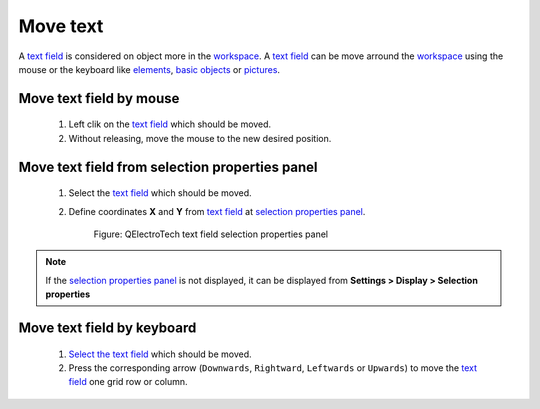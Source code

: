 .. _schema/text/text_move:

=========
Move text
=========

A `text field`_ is considered on object more in the `workspace`_. A `text field`_ can be move arround the 
`workspace`_ using the mouse or the keyboard like `elements`_, `basic objects`_ or `pictures`_.

Move text field by mouse
~~~~~~~~~~~~~~~~~~~~~~~~

    1. Left clik on the `text field`_ which should be moved.
    2. Without releasing, move the mouse to the new desired position.

Move text field from selection properties panel
~~~~~~~~~~~~~~~~~~~~~~~~~~~~~~~~~~~~~~~~~~~~~~~

    1. Select the `text field`_ which should be moved.
    2. Define coordinates **X** and **Y** from `text field`_ at `selection properties panel`_.

        .. figure:: ../../images/qet_text_field_prop.png
            :align: center

            Figure: QElectroTech text field selection properties panel

.. note::

   If the `selection properties panel`_ is not displayed, it can be displayed from **Settings > Display > Selection properties**

Move text field by keyboard
~~~~~~~~~~~~~~~~~~~~~~~~~~~

    1. `Select the text field`_ which should be moved.
    2. Press the corresponding arrow (``Downwards``, ``Rightward``, ``Leftwards`` or ``Upwards``) to move the `text field`_ one grid row or column.

.. _workspace: ../../interface/workspace.html
.. _elements: ../../element/index.html
.. _basic objects: ../../schema/basics/index.html
.. _pictures: ../../schema/picture.html
.. _text field: ../../schema/text/index.html
.. _Select the text field: ../../schema/select/select_object.html
.. _selection properties panel: ../../interface/panels/selection_properties_panel.html
